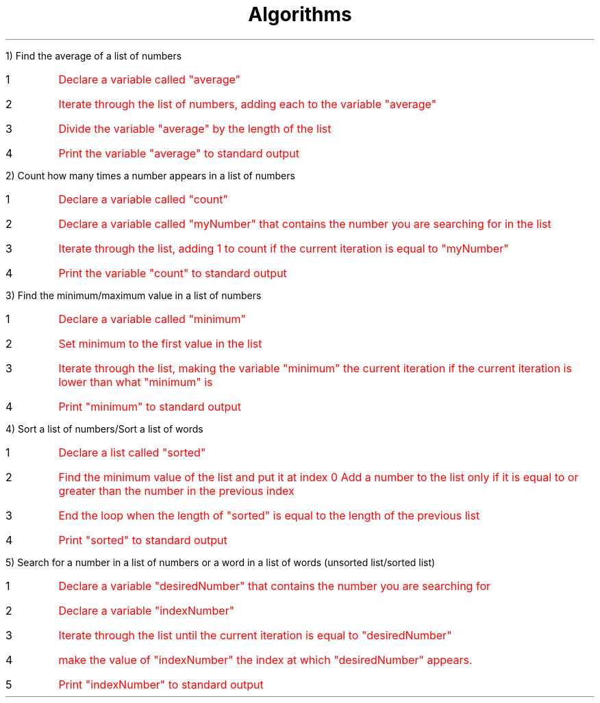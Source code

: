 \# Complete this over the weekend
.TL
Algorithms
.LP
1) Find the average of a list of numbers
.IP 1
\m[red]Declare a variable called "average"
.IP 2
Iterate through the list of numbers, adding each to the variable "average"
.IP 3
Divide the variable "average" by the length of the list
.IP 4
Print the variable "average" to standard output\m[]
.LP
2) Count how many times a number appears in a list of numbers
.IP 1
\m[red]Declare a variable called "count"
.IP 2
Declare a variable called "myNumber" that contains the number you are searching for in the list
.IP 3
Iterate through the list, adding 1 to count if the current iteration is equal to "myNumber"
.IP 4
Print the variable "count" to standard output\m[]
.LP
3) Find the minimum/maximum value in a list of numbers
.IP 1
\m[red]Declare a variable called "minimum"
.IP 2
Set minimum to the first value in the list
.IP 3
Iterate through the list, making the variable "minimum" the current iteration if the current iteration is lower than what "minimum" is
.IP 4
Print "minimum" to standard output\m[]
.LP
4) Sort a list of numbers/Sort a list of words
.IP 1
\m[red]Declare a list called "sorted"
.IP 2
Find the minimum value of the list and put it at index 0
Add a number to the list only if it is equal to or greater than the number in the previous index
.IP 3
End the loop when the length of "sorted" is equal to the length of the previous list
.IP 4
Print "sorted" to standard output\m[]
.LP
5) Search for a number in a list of numbers or a word in a list of words (unsorted list/sorted list)
.IP 1
\m[red]Declare a variable "desiredNumber" that contains the number you are searching for
.IP 2
Declare a variable "indexNumber"
.IP 3
Iterate through the list until the current iteration is equal to "desiredNumber"
.IP 4
make the value of "indexNumber" the index at which "desiredNumber" appears.
.IP 5
Print "indexNumber" to standard output

